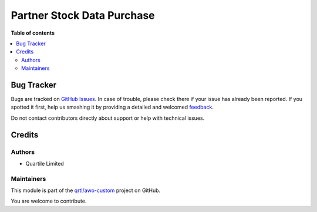 ===========================
Partner Stock Data Purchase
===========================

.. !!!!!!!!!!!!!!!!!!!!!!!!!!!!!!!!!!!!!!!!!!!!!!!!!!!!
   !! This file is generated by oca-gen-addon-readme !!
   !! changes will be overwritten.                   !!
   !!!!!!!!!!!!!!!!!!!!!!!!!!!!!!!!!!!!!!!!!!!!!!!!!!!!

.. |badge1| image:: https://img.shields.io/badge/maturity-Beta-yellow.png
    :target: https://odoo-community.org/page/development-status
    :alt: Beta
.. |badge2| image:: https://img.shields.io/badge/licence-AGPL--3-blue.png
    :target: http://www.gnu.org/licenses/agpl-3.0-standalone.html
    :alt: License: AGPL-3
.. |badge3| image:: https://img.shields.io/badge/github-qrtl%2Fawo--custom-lightgray.png?logo=github
    :target: https://github.com/qrtl/awo-custom/tree/12.0/supplier_user_stock_data_purchase
    :alt: qrtl/awo-custom

|badge1| |badge2| |badge3| 


**Table of contents**

.. contents::
   :local:

Bug Tracker
===========

Bugs are tracked on `GitHub Issues <https://github.com/qrtl/awo-custom/issues>`_.
In case of trouble, please check there if your issue has already been reported.
If you spotted it first, help us smashing it by providing a detailed and welcomed
`feedback <https://github.com/qrtl/awo-custom/issues/new?body=module:%20supplier_user_stock_data_purchase%0Aversion:%2012.0%0A%0A**Steps%20to%20reproduce**%0A-%20...%0A%0A**Current%20behavior**%0A%0A**Expected%20behavior**>`_.

Do not contact contributors directly about support or help with technical issues.

Credits
=======

Authors
~~~~~~~

* Quartile Limited

Maintainers
~~~~~~~~~~~

This module is part of the `qrtl/awo-custom <https://github.com/qrtl/awo-custom/tree/12.0/supplier_user_stock_data_purchase>`_ project on GitHub.

You are welcome to contribute.
